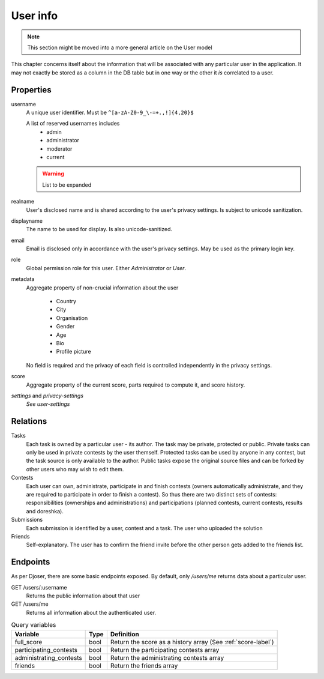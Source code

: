 User info
---------

.. note:: This section might be moved into a more general article on the User model

This chapter concerns itself about the information that will be associated with any particular user in the application. It may not exactly be stored as a column in the DB table but in one way or the other it *is* correlated to a user.

Properties
^^^^^^^^^^
username
   A unique user identifier. Must be ``^[a-zA-Z0-9_\-=+.,!]{4,20}$``

   A list of reserved usernames includes
    - admin
    - administrator
    - moderator
    - current

   .. warning:: List to be expanded

realname
   User's disclosed name and is shared according to the user's privacy settings. Is subject to unicode sanitization.

displayname
   The name to be used for display. Is also unicode-sanitized.

email
   Email is disclosed only in accordance with the user's privacy settings. May be used as the primary login key.

role
   Global permission role for this user. Either `Administrator` or `User`.

metadata
   Aggregate property of non-crucial information about the user

    - Country
    - City
    - Organisation
    - Gender
    - Age
    - Bio
    - Profile picture

   No field is required and the privacy of each field is controlled independently in the privacy settings.

score
   Aggregate property of the current score, parts required to compute it, and score history.

`settings` and `privacy-settings`
   *See user-settings*

Relations
^^^^^^^^^
Tasks
   Each task is owned by a particular user - its author. The task may be private, protected or public. Private tasks can only be used in private contests by the user themself. Protected tasks can be used by anyone in any contest, but the task source is only available to the author. Public tasks expose the original source files and can be forked by other users who may wish to edit them.

Contests
   Each user can own, administrate, participate in and finish contests (owners automatically administrate, and they are required to participate in order to finish a contest). So thus there are two distinct sets of contests: responsibilities (ownerships and administrations) and participations (planned contests, current contests, results and doreshka).

Submissions
   Each submission is identified by a user, contest and a task. The user who uploaded the solution

Friends
   Self-explanatory. The user has to confirm the friend invite before the other person gets added to the friends list.

Endpoints
^^^^^^^^^
As per Djoser, there are some basic endpoints exposed. By default, only `/users/me` returns data about a particular user. 

GET /users/:username
   Returns the public information about that user

GET /users/me
   Returns all information about the authenticated user.

.. table:: Query variables

   ======================= ==== =========================
   Variable                Type Definition
   ======================= ==== =========================
   full_score              bool Return the score as a history array (See :ref:`score-label`)
   participating_contests  bool Return the participating contests array
   administrating_contests bool Return the administrating contests array
   friends                 bool Return the friends array
   ======================= ==== =========================
